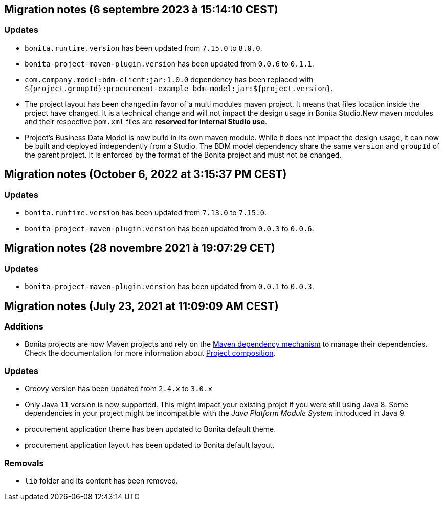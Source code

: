== Migration notes (6 septembre 2023 à 15:14:10 CEST)

=== Updates

* `bonita.runtime.version` has been updated from `7.15.0` to `8.0.0`.
* `bonita-project-maven-plugin.version` has been updated from `0.0.6` to `0.1.1`.
* `com.company.model:bdm-client:jar:1.0.0` dependency has been replaced with `${project.groupId}:procurement-example-bdm-model:jar:${project.version}`.
* The project layout has been changed in favor of a multi modules maven project. It means that files location inside the project have changed.  It is a technical change and will not impact the design usage in Bonita Studio.New maven modules and their respective `pom.xml` files are *reserved for internal Studio use*.
* Project's Business Data Model is now build in its own maven module. While it does not impact the design usage, it can now be built and deployed independently from a Studio.  The BDM model dependency share the same `version` and `groupId` of the parent project. It is enforced by the format of the Bonita project and must not be changed.

== Migration notes (October 6, 2022 at 3:15:37 PM CEST)

=== Updates

* `bonita.runtime.version` has been updated from `7.13.0` to `7.15.0`.
* `bonita-project-maven-plugin.version` has been updated from `0.0.3` to `0.0.6`.

== Migration notes (28 novembre 2021 à 19:07:29 CET)

=== Updates

* `bonita-project-maven-plugin.version` has been updated from `0.0.1` to `0.0.3`.

== Migration notes (July 23, 2021 at 11:09:09 AM CEST)

=== Additions

* Bonita projects are now Maven projects and rely on the https://maven.apache.org/guides/introduction/introduction-to-dependency-mechanism.html[Maven dependency mechanism] to manage their dependencies. Check the documentation for more information about https://www.bonitasoft.com/bos_redirect.php?bos_redirect_id=727&bos_redirect_major_version=7.13&bos_redirect_minor_version=0&bos_redirect_product=bos[Project composition].

=== Updates

* Groovy version has been updated from `2.4.x` to `3.0.x`
* Only Java `11` version is now supported. This might impact your existing projet if you were still using Java 8. Some dependencies in your project might be incompatible with the _Java Platform Module System_ introduced in Java 9.
* procurement application theme has been updated to Bonita default theme.
* procurement application layout has been updated to Bonita default layout.

=== Removals

* `lib` folder and its content has been removed.

